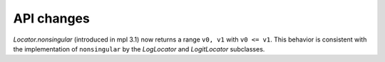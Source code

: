 API changes
```````````

`Locator.nonsingular` (introduced in mpl 3.1) now returns a range ``v0, v1``
with ``v0 <= v1``.  This behavior is consistent with the implementation of
``nonsingular`` by the `LogLocator` and `LogitLocator` subclasses.
